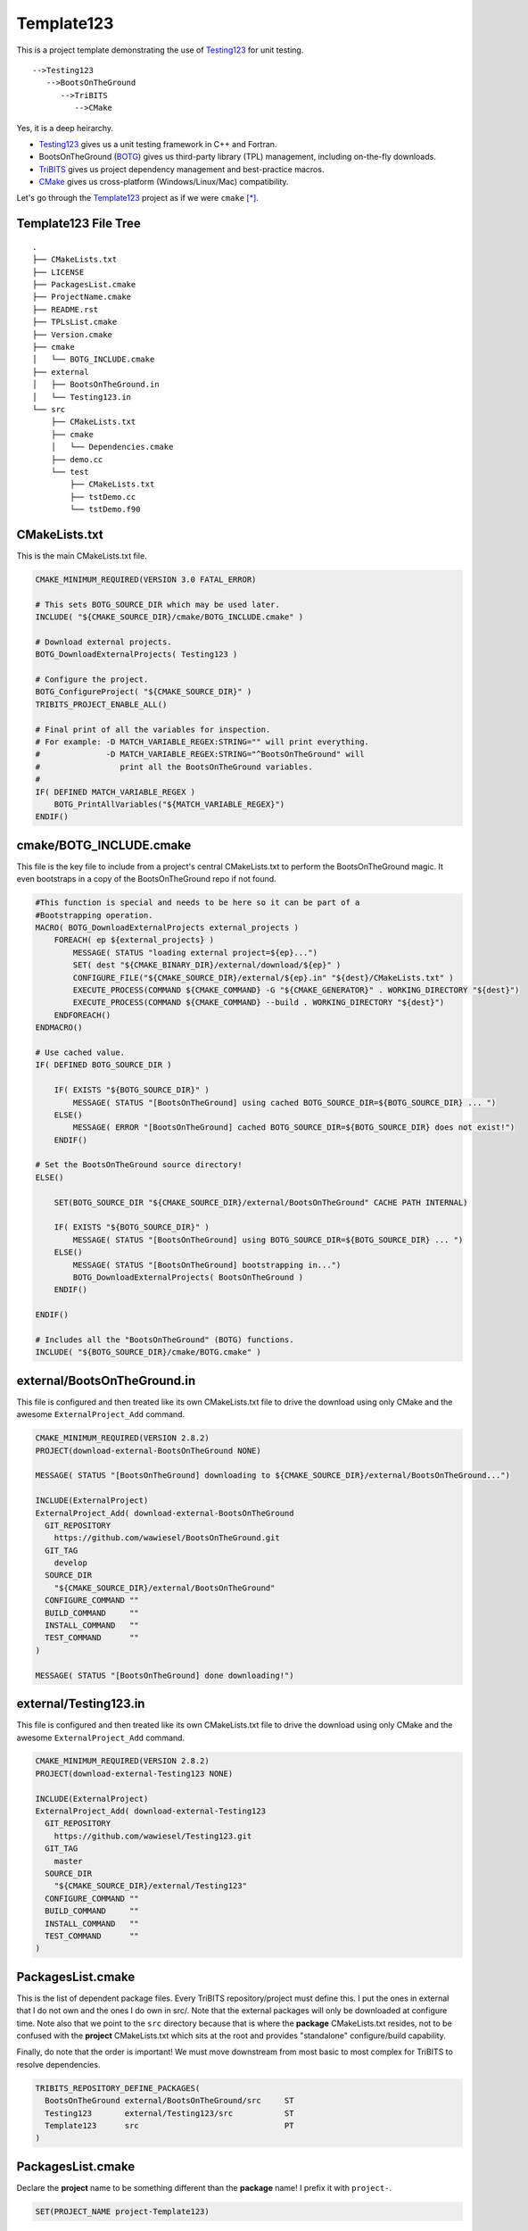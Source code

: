 Template123
===========

This is a project template demonstrating the use of Testing123_ for unit testing.

::

   -->Testing123
      -->BootsOnTheGround
         -->TriBITS
            -->CMake

Yes, it is a deep heirarchy.

- Testing123_ gives us a unit testing framework in C++ and Fortran.
- BootsOnTheGround (BOTG_) gives us third-party library (TPL) management,
  including on-the-fly downloads.
- TriBITS_ gives us project dependency management and best-practice macros.
- CMake_ gives us cross-platform (Windows/Linux/Mac) compatibility.

Let's go through the Template123_ project as if we were ``cmake`` [*]_.

Template123 File Tree
---------------------

::

    .
    ├── CMakeLists.txt
    ├── LICENSE
    ├── PackagesList.cmake
    ├── ProjectName.cmake
    ├── README.rst
    ├── TPLsList.cmake
    ├── Version.cmake
    ├── cmake
    │   └── BOTG_INCLUDE.cmake
    ├── external
    │   ├── BootsOnTheGround.in
    │   └── Testing123.in
    └── src
        ├── CMakeLists.txt
        ├── cmake
        │   └── Dependencies.cmake
        ├── demo.cc
        └── test
            ├── CMakeLists.txt
            ├── tstDemo.cc
            └── tstDemo.f90



CMakeLists.txt
------------------------------------------------------------------------------
This is the main CMakeLists.txt file.

.. code-block:: cmake

    CMAKE_MINIMUM_REQUIRED(VERSION 3.0 FATAL_ERROR)

    # This sets BOTG_SOURCE_DIR which may be used later.
    INCLUDE( "${CMAKE_SOURCE_DIR}/cmake/BOTG_INCLUDE.cmake" )

    # Download external projects.
    BOTG_DownloadExternalProjects( Testing123 )

    # Configure the project.
    BOTG_ConfigureProject( "${CMAKE_SOURCE_DIR}" )
    TRIBITS_PROJECT_ENABLE_ALL()

    # Final print of all the variables for inspection.
    # For example: -D MATCH_VARIABLE_REGEX:STRING="" will print everything.
    #              -D MATCH_VARIABLE_REGEX:STRING="^BootsOnTheGround" will
    #                 print all the BootsOnTheGround variables.
    #
    IF( DEFINED MATCH_VARIABLE_REGEX )
        BOTG_PrintAllVariables("${MATCH_VARIABLE_REGEX}")
    ENDIF()



cmake/BOTG_INCLUDE.cmake
------------------------------------------------------------------------------
This file is the key file to include from a project's central
CMakeLists.txt to perform the BootsOnTheGround magic. It even
bootstraps in a copy of the BootsOnTheGround repo if not found.

.. code-block:: cmake


    #This function is special and needs to be here so it can be part of a
    #Bootstrapping operation.
    MACRO( BOTG_DownloadExternalProjects external_projects )
        FOREACH( ep ${external_projects} )
            MESSAGE( STATUS "loading external project=${ep}...")
            SET( dest "${CMAKE_BINARY_DIR}/external/download/${ep}" )
            CONFIGURE_FILE("${CMAKE_SOURCE_DIR}/external/${ep}.in" "${dest}/CMakeLists.txt" )
            EXECUTE_PROCESS(COMMAND ${CMAKE_COMMAND} -G "${CMAKE_GENERATOR}" . WORKING_DIRECTORY "${dest}")
            EXECUTE_PROCESS(COMMAND ${CMAKE_COMMAND} --build . WORKING_DIRECTORY "${dest}")
        ENDFOREACH()
    ENDMACRO()

    # Use cached value.
    IF( DEFINED BOTG_SOURCE_DIR )

        IF( EXISTS "${BOTG_SOURCE_DIR}" )
            MESSAGE( STATUS "[BootsOnTheGround] using cached BOTG_SOURCE_DIR=${BOTG_SOURCE_DIR} ... ")
        ELSE()
            MESSAGE( ERROR "[BootsOnTheGround] cached BOTG_SOURCE_DIR=${BOTG_SOURCE_DIR} does not exist!")
        ENDIF()

    # Set the BootsOnTheGround source directory!
    ELSE()

        SET(BOTG_SOURCE_DIR "${CMAKE_SOURCE_DIR}/external/BootsOnTheGround" CACHE PATH INTERNAL)

        IF( EXISTS "${BOTG_SOURCE_DIR}" )
            MESSAGE( STATUS "[BootsOnTheGround] using BOTG_SOURCE_DIR=${BOTG_SOURCE_DIR} ... ")
        ELSE()
            MESSAGE( STATUS "[BootsOnTheGround] bootstrapping in...")
            BOTG_DownloadExternalProjects( BootsOnTheGround )
        ENDIF()

    ENDIF()

    # Includes all the "BootsOnTheGround" (BOTG) functions.
    INCLUDE( "${BOTG_SOURCE_DIR}/cmake/BOTG.cmake" )




external/BootsOnTheGround.in
------------------------------------------------------------------------------
This file is configured and then treated like its own
CMakeLists.txt file to drive the download using only
CMake and the awesome ``ExternalProject_Add`` command.

.. code-block:: cmake

    CMAKE_MINIMUM_REQUIRED(VERSION 2.8.2)
    PROJECT(download-external-BootsOnTheGround NONE)

    MESSAGE( STATUS "[BootsOnTheGround] downloading to ${CMAKE_SOURCE_DIR}/external/BootsOnTheGround...")

    INCLUDE(ExternalProject)
    ExternalProject_Add( download-external-BootsOnTheGround
      GIT_REPOSITORY
        https://github.com/wawiesel/BootsOnTheGround.git
      GIT_TAG
        develop
      SOURCE_DIR
        "${CMAKE_SOURCE_DIR}/external/BootsOnTheGround"
      CONFIGURE_COMMAND ""
      BUILD_COMMAND     ""
      INSTALL_COMMAND   ""
      TEST_COMMAND      ""
    )

    MESSAGE( STATUS "[BootsOnTheGround] done downloading!")


external/Testing123.in
------------------------------------------------------------------------------
This file is configured and then treated like its own
CMakeLists.txt file to drive the download using only
CMake and the awesome ``ExternalProject_Add`` command.

.. code-block:: cmake

    CMAKE_MINIMUM_REQUIRED(VERSION 2.8.2)
    PROJECT(download-external-Testing123 NONE)

    INCLUDE(ExternalProject)
    ExternalProject_Add( download-external-Testing123
      GIT_REPOSITORY
        https://github.com/wawiesel/Testing123.git
      GIT_TAG
        master
      SOURCE_DIR
        "${CMAKE_SOURCE_DIR}/external/Testing123"
      CONFIGURE_COMMAND ""
      BUILD_COMMAND     ""
      INSTALL_COMMAND   ""
      TEST_COMMAND      ""
    )



PackagesList.cmake
------------------------------------------------------------------------------
This is the list of dependent package files.
Every TriBITS repository/project must define this.
I put the ones in external that I do not own and the ones I do
own in src/. Note that the external packages will only be downloaded
at configure time. Note also that we point to the ``src`` directory because
that is where the **package** CMakeLists.txt resides, not to be confused
with the **project** CMakeLists.txt which sits at the root and provides
"standalone" configure/build capability.

Finally, do note that the order is important! We must move downstream
from most basic to most complex for TriBITS to resolve dependencies.

.. code-block:: cmake

    TRIBITS_REPOSITORY_DEFINE_PACKAGES(
      BootsOnTheGround external/BootsOnTheGround/src     ST
      Testing123       external/Testing123/src           ST
      Template123      src                               PT
    )


PackagesList.cmake
------------------------------------------------------------------------------
Declare the **project** name to be something different
than the **package** name! I prefix it with ``project-``.

.. code-block:: cmake


    SET(PROJECT_NAME project-Template123)


Version.cmake
------------------------------------------------------------------------------
TriBITS requires this file but we aren't really using it...yet.

.. code-block:: cmake

    IF ("${REPOSITORY_NAME}" STREQUAL "")
      SET(REPOSITORY_NAME "Template123")
    ENDIF()
    SET(${REPOSITORY_NAME}_MAJOR_VERSION "0" )
    SET(${REPOSITORY_NAME}_VERSION "${${REPOSITORY_NAME}_MAJOR_VERSION}.1")



src/CMakeLists.txt
------------------------------------------------------------------------------
This is a standard **package** CMakeLists.txt file describing
the code. Below I build an executable and declare a test
directory. You can also build a library with ``TRIBITS_ADD_LIBRARY``.

.. code-block:: cmake


    #Do this at the beginning of a package.
    TRIBITS_PACKAGE( Template123 )

    TRIBITS_ADD_TEST_DIRECTORIES( test )

    TRIBITS_ADD_EXECUTABLE( demo
      NOEXEPREFIX
      SOURCES
        demo.cc
    )

    #Do this at the end.
    TRIBITS_PACKAGE_POSTPROCESS()


src/CMakeLists.txt
------------------------------------------------------------------------------
Every TriBITS package must declare its dependencies.
If you are using BootsOnTheGround, then you can add TPLs
**after** ``TRIBITS_PACKAGE_DEFINE_DEPENDENCIES``.

.. code-block:: cmake


    #Depend on Testing123 only for testing, but have TPL Spdlog
    #available everywhere.
    TRIBITS_PACKAGE_DEFINE_DEPENDENCIES(
      TEST_REQUIRED_PACKAGES
        Testing123
    )
    BOTG_AddTPL( LIB REQUIRED Spdlog )

Regeneration Script
-------------------

.. code-block:: bash

    for f in CMakeLists.txt \
             cmake/BOTG_INCLUDE.cmake \
             external/BootsOnTheGround.in \
             external/Testing123.in \
             PackagesList.cmake \
             ProjectName.cmake \
             Version.cmake \
             src/CMakeLists.txt \
             src/cmake/Dependencies.cmake;
    do
        gsed 's|^|    |g' $f | gsed 's|^    ##||g'
    done

.. [*] These sections may be regenerated by running the script in `Regeneration Script`_.
.. _CMake: https://cmake.org/
.. _TriBITS: https://tribits.org
.. _BOTG: http://github.com/wawiesel/BootsOnTheGround
.. _Testing123: http://github.com/wawiesel/Testing123
.. _Template123: http://github.com/wawiesel/Template123

